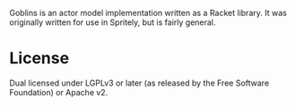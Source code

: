 Goblins is an actor model implementation written as a Racket library.
It was originally written for use in Spritely, but is fairly general.

* License

Dual licensed under LGPLv3 or later (as released by the Free Software
Foundation) or Apache v2.
